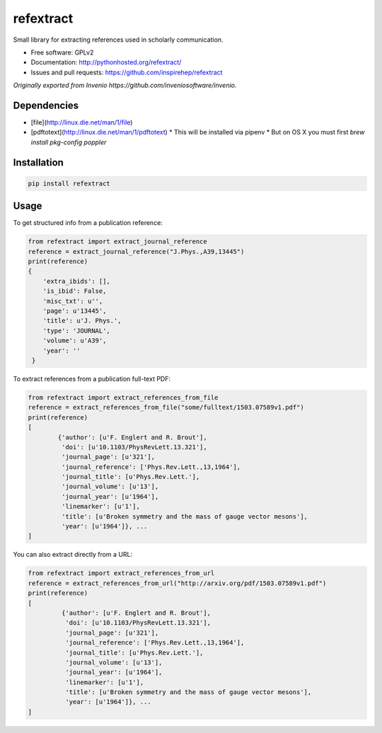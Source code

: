 ..
   This file is part of refextract
   Copyright (C) 2015, 2016 CERN.

   refextract is free software; you can redistribute it and/or
   modify it under the terms of the GNU General Public License as
   published by the Free Software Foundation; either version 2 of the
   License, or (at your option) any later version.

   refextract is distributed in the hope that it will be useful, but
   WITHOUT ANY WARRANTY; without even the implied warranty of
   MERCHANTABILITY or FITNESS FOR A PARTICULAR PURPOSE.  See the GNU
   General Public License for more details.

   You should have received a copy of the GNU General Public License
   along with refextract; if not, write to the Free Software Foundation, Inc.,
   59 Temple Place, Suite 330, Boston, MA 02111-1307, USA.

   In applying this license, CERN does not waive the privileges and immunities
   granted to it by virtue of its status as an Intergovernmental Organization
   or submit itself to any jurisdiction.


============
refextract
============


Small library for extracting references used in scholarly communication.

* Free software: GPLv2
* Documentation: http://pythonhosted.org/refextract/
* Issues and pull requests: https://github.com/inspirehep/refextract

*Originally exported from Invenio https://github.com/inveniosoftware/invenio.*


Dependencies
============
* [file](http://linux.die.net/man/1/file)
* [pdftotext](http://linux.die.net/man/1/pdftotext)
  * This will be installed via pipenv
  * But on OS X you must first `brew install pkg-config poppler`

Installation
============

.. code-block:: shell

    pip install refextract

Usage
=====

To get structured info from a publication reference:

.. code-block:: python

    from refextract import extract_journal_reference
    reference = extract_journal_reference("J.Phys.,A39,13445")
    print(reference)
    {
        'extra_ibids': [],
        'is_ibid': False,
        'misc_txt': u'',
        'page': u'13445',
        'title': u'J. Phys.',
        'type': 'JOURNAL',
        'volume': u'A39',
        'year': ''
     }


To extract references from a publication full-text PDF:

.. code-block:: python

    from refextract import extract_references_from_file
    reference = extract_references_from_file("some/fulltext/1503.07589v1.pdf")
    print(reference)
    [
            {'author': [u'F. Englert and R. Brout'],
             'doi': [u'10.1103/PhysRevLett.13.321'],
             'journal_page': [u'321'],
             'journal_reference': ['Phys.Rev.Lett.,13,1964'],
             'journal_title': [u'Phys.Rev.Lett.'],
             'journal_volume': [u'13'],
             'journal_year': [u'1964'],
             'linemarker': [u'1'],
             'title': [u'Broken symmetry and the mass of gauge vector mesons'],
             'year': [u'1964']}, ...
    ]

You can also extract directly from a URL:

.. code-block:: python

    from refextract import extract_references_from_url
    reference = extract_references_from_url("http://arxiv.org/pdf/1503.07589v1.pdf")
    print(reference)
    [
             {'author': [u'F. Englert and R. Brout'],
              'doi': [u'10.1103/PhysRevLett.13.321'],
              'journal_page': [u'321'],
              'journal_reference': ['Phys.Rev.Lett.,13,1964'],
              'journal_title': [u'Phys.Rev.Lett.'],
              'journal_volume': [u'13'],
              'journal_year': [u'1964'],
              'linemarker': [u'1'],
              'title': [u'Broken symmetry and the mass of gauge vector mesons'],
              'year': [u'1964']}, ...
    ]
